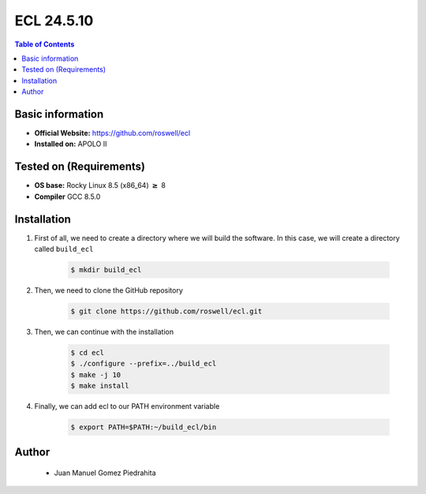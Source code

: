 .. _ecl-24.5.10-index:


ECL 24.5.10
===========

.. contents:: Table of Contents

Basic information
-----------------

- **Official Website:** https://github.com/roswell/ecl
- **Installed on:** APOLO II

Tested on (Requirements)
------------------------

- **OS base:** Rocky Linux 8.5 (x86_64) :math:`\boldsymbol{\ge}` 8

- **Compiler** GCC 8.5.0

Installation
-------------

#. First of all, we need to create a directory where we will build the software. In this case, we will create a directory called ``build_ecl``

    .. code-block:: bash

        $ mkdir build_ecl

#. Then, we need to clone the GitHub repository

    .. code-block:: bash

        $ git clone https://github.com/roswell/ecl.git

#. Then, we can continue with the installation

    .. code-block:: bash

        $ cd ecl
        $ ./configure --prefix=../build_ecl
        $ make -j 10
        $ make install

#. Finally, we can add ecl to our PATH environment variable

    .. code-block:: bash

        $ export PATH=$PATH:~/build_ecl/bin

Author
------
 - Juan Manuel Gomez Piedrahita
